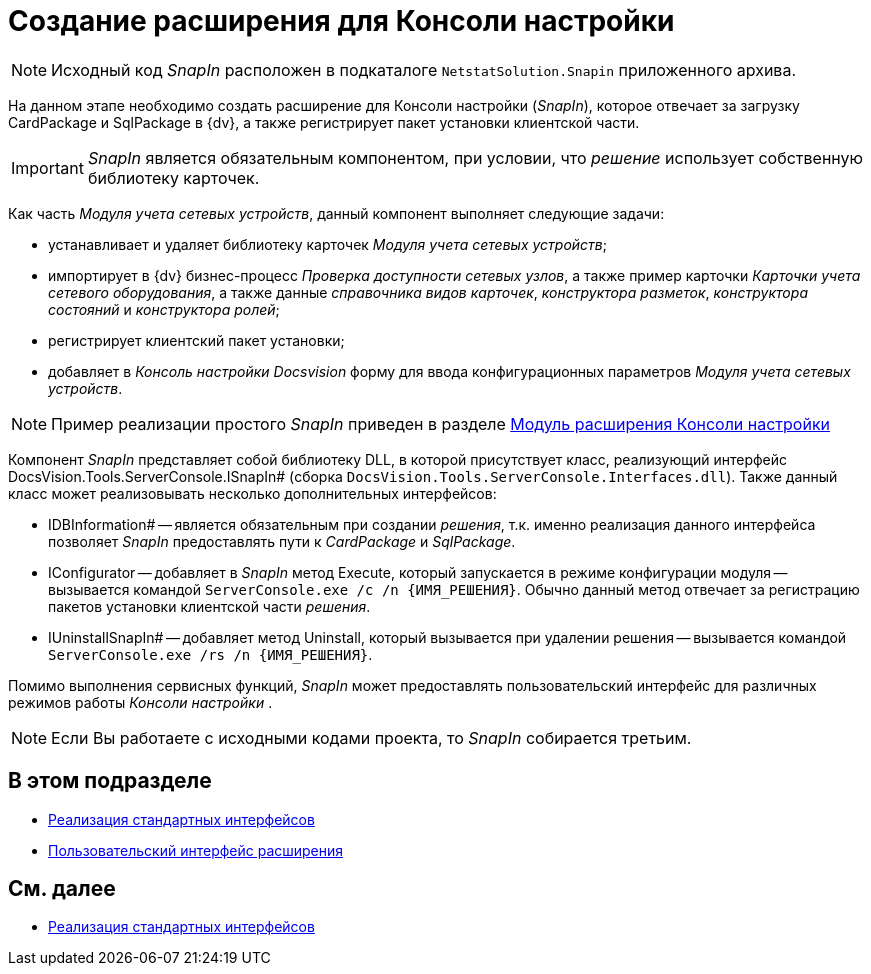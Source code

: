 = Создание расширения для Консоли настройки

[NOTE]
====
Исходный код _SnapIn_ расположен в подкаталоге `NetstatSolution.Snapin` приложенного архива.
====

На данном этапе необходимо создать расширение для Консоли настройки (_SnapIn_), которое отвечает за загрузку CardPackage и SqlPackage в {dv}, а также регистрирует пакет установки клиентской части.

[IMPORTANT]
====
_SnapIn_ является обязательным компонентом, при условии, что _решение_ использует собственную библиотеку карточек.
====

Как часть _Модуля учета сетевых устройств_, данный компонент выполняет следующие задачи:

* устанавливает и удаляет библиотеку карточек _Модуля учета сетевых устройств_;
* импортирует в {dv} бизнес-процесс _Проверка доступности сетевых узлов_, а также пример карточки _Карточки учета сетевого оборудования_, а также данные _справочника видов карточек_, _конструктора разметок_, _конструктора состояний_ и _конструктора ролей_;
* регистрирует клиентский пакет установки;
* добавляет в _Консоль настройки Docsvision_ форму для ввода конфигурационных параметров _Модуля учета сетевых устройств_.

[NOTE]
====
Пример реализации простого _SnapIn_ приведен в разделе xref:DM_ConsolePlugin.adoc[Модуль расширения Консоли настройки]
====

Компонент _SnapIn_ представляет собой библиотеку DLL, в которой присутствует класс, реализующий интерфейс DocsVision.Tools.ServerConsole.ISnapIn# (сборка `DocsVision.Tools.ServerConsole.Interfaces.dll`). Также данный класс может реализовывать несколько дополнительных интерфейсов:

* IDBInformation# -- является обязательным при создании _решения_, т.к. именно реализация данного интерфейса позволяет _SnapIn_ предоставлять пути к _CardPackage_ и _SqlPackage_.
* IConfigurator -- добавляет в _SnapIn_ метод Execute, который запускается в режиме конфигурации модуля -- вызывается командой `ServerConsole.exe /c /n \{ИМЯ_РЕШЕНИЯ}`. Обычно данный метод отвечает за регистрацию пакетов установки клиентской части _решения_.
* IUninstallSnapIn# -- добавляет метод Uninstall, который вызывается при удалении решения -- вызывается командой `ServerConsole.exe /rs /n \{ИМЯ_РЕШЕНИЯ}`.

Помимо выполнения сервисных функций, _SnapIn_ может предоставлять пользовательский интерфейс для различных режимов работы _Консоли настройки_ .

[NOTE]
====
Если Вы работаете с исходными кодами проекта, то _SnapIn_ собирается третьим.
====

== В этом подразделе

* xref:CreateSnapIn_Interface.adoc[Реализация стандартных интерфейсов]
* xref:CreateSnapIn_Control.adoc[Пользовательский интерфейс расширения]

== См. далее

* xref:CreateSnapIn_Interface.adoc[Реализация стандартных интерфейсов]

